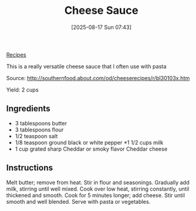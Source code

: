 :PROPERTIES:
:ID:       84065124-ba9e-48e7-b91e-e0bd12a431e9
:END:
#+date: [2025-08-17 Sun 07:43]
#+hugo_lastmod: [2025-08-17 Sun 07:43]
#+title: Cheese Sauce
#+filetags: :cheese:vegetarian:

[[id:3a1caf2c-7854-4cf0-bb11-bb7806618c36][Recipes]]

This is a really versatile cheese sauce that I often use with pasta

Source: http://southernfood.about.com/od/cheeserecipes/r/bl30103x.htm

Yield: 2 cups

** Ingredients

 * 3 tablespoons butter
 * 3 tablespoons flour
 * 1/2 teaspoon salt
 * 1/8 teaspoon ground black or white pepper
  *1 1/2 cups milk
 * 1 cup grated sharp Cheddar or smoky flavor Cheddar cheese

** Instructions

Melt butter; remove from heat. Stir in flour and seasonings. Gradually add
milk, stirring until well mixed. Cook over low heat, stirring constantly,
until thickened and smooth. Cook for 5 minutes longer; add cheese. Stir
until smooth and well blended. Serve with pasta or vegetables.
